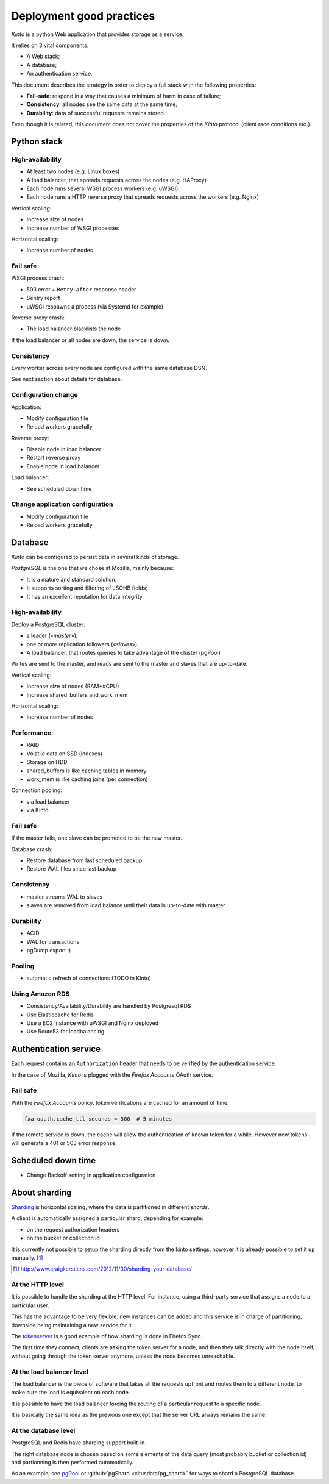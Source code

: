 .. _deployment:

Deployment good practices
#########################

*Kinto* is a python Web application that provides storage as a service.

It relies on 3 vital components:

* A Web stack;
* A database;
* An authentication service.

This document describes the strategy in order to deploy a full stack with the following properties:

* **Fail-safe**: respond in a way that causes a minimum of harm in case of failure;
* **Consistency**: all nodes see the same data at the same time;
* **Durability**: data of successful requests remains stored.

Even though it is related, this document does not cover the properties of the *Kinto* protocol (client race conditions etc.).


Python stack
============

High-availability
-----------------

* At least two nodes (e.g. Linux boxes)
* A load balancer, that spreads requests across the nodes (e.g. HAProxy)
* Each node runs several WSGI process workers (e.g. uWSGI)
* Each node runs a HTTP reverse proxy that spreads requests across the workers (e.g. Nginx)

Vertical scaling:

* Increase size of nodes
* Increase number of WSGI processes

Horizontal scaling:

* Increase number of nodes


Fail safe
---------

WSGI process crash:

* 503 error + ``Retry-After`` response header
* Sentry report
* uWSGI respawns a process (via Systemd for example)

Reverse proxy crash:

* The load balancer blacklists the node

If the load balancer or all nodes are down, the service is down.


Consistency
-----------

Every worker across every node are configured with the same database DSN.

See next section about details for database.


Configuration change
--------------------

Application:

* Modify configuration file
* Reload workers gracefully

Reverse proxy:

* Disable node in load balancer
* Restart reverse proxy
* Enable node in load balancer

Load balancer:

* See scheduled down time


Change application configuration
--------------------------------

* Modify configuration file
* Reload workers gracefully


Database
========

*Kinto* can be configured to persist data in several kinds of storage.

*PostgreSQL* is the one that we chose at Mozilla, mainly because:

* It is a mature and standard solution;
* It supports sorting and filtering of JSONB fields;
* It has an excellent reputation for data integrity.


High-availability
-----------------

Deploy a PostgreSQL cluster:

* a leader («*master*»);
* one or more replication followers («*slaves*»).
* A load balancer, that routes queries to take advantage of the cluster (pgPool)

Writes are sent to the master, and reads are sent to the master and slaves that
are up-to-date.

Vertical scaling:

* Increase size of nodes (RAM+#CPU)
* Increase shared_buffers and work_mem

Horizontal scaling:

* Increase number of nodes


Performance
-----------

* RAID
* Volatile data on SSD (indexes)
* Storage on HDD
* shared_buffers is like caching tables in memory
* work_mem is like caching joins (per connection)

Connection pooling:

* via load balancer
* via Kinto


Fail safe
---------

If the master fails, one slave can be promoted to be the new master.

Database crash:

* Restore database from last scheduled backup
* Restore WAL files since last backup


Consistency
-----------

* master streams WAL to slaves
* slaves are removed from load balance until their data is up-to-date with master


Durability
----------

* ACID
* WAL for transactions
* pgDump export :)


Pooling
-------

* automatic refresh of connections (TODO in Kinto)


Using Amazon RDS
----------------

* Consistency/Availability/Durability are handled by Postgresql RDS
* Use Elasticcache for Redis
* Use a EC2 Instance with uWSGI and Nginx deployed
* Use Route53 for loadbalancing


Authentication service
======================

Each request contains an ``Authorization`` header that needs to be verified by the authentication service.

In the case of Mozilla, *Kinto* is plugged with the *Firefox Accounts* OAuth service.


Fail safe
---------

With the *Firefox Accounts* policy, token verifications are cached for an amount of time.

.. code-block:: ini

    fxa-oauth.cache_ttl_seconds = 300  # 5 minutes

If the remote service is down, the cache will allow the authentication of known token for a while. However new tokens will generate a 401 or 503 error response.


Scheduled down time
===================

* Change Backoff setting in application configuration


About sharding
==============

`Sharding <https://en.wikipedia.org/wiki/Shard_%28database_architecture%29>`_ is
horizontal scaling, where the data is partitioned in different *shards*.

A client is automatically assigned a particular shard, depending for example:

* on the request authorization headers
* on the bucket or collection id

It is currently not possible to setup the sharding directly from the kinto
settings, however it is already possible to set it up manually. [#]_

.. [#] http://www.craigkerstiens.com/2012/11/30/sharding-your-database/


At the HTTP level
-----------------

It is possible to handle the sharding at the HTTP level. For instance, using
a third-party service that assigns a node to a particular user.

This has the advantage to be very flexible: new instances can be added and
this service is in charge of partitioning, downside being maintaining a new
service for it.

The `tokenserver <https://github.com/mozilla-services/tokenserver>`_ is a good
example of how sharding is done in Firefox Sync.

The first time they connect, clients are asking the token server for a node, and
then they talk directly with the node itself, without going through the token
server anymore, unless the node becomes unreachable.

At the load balancer level
--------------------------

The load balancer is the piece of software that takes all the requests upfront
and routes them to a different node, to make sure the load is equivalent on each
node.

It is possible to have the load balancer forcing the routing of a particular
request to a specific node.

It is basically the same idea as the previous one except that the server URL
always remains the same.

At the database level
----------------------

PostgreSQL and Redis have sharding support built-in.

The right database node is chosen based on some elements of the data query
(most probably bucket or collection id) and partionning is then performed
automatically.

As an example, see `pgPool <http://www.pgpool.net/mediawiki/index.php/Main_Page>`_
or :github:`pgShard <citusdata/pg_shard>` for ways to shard a PostgreSQL
database.
